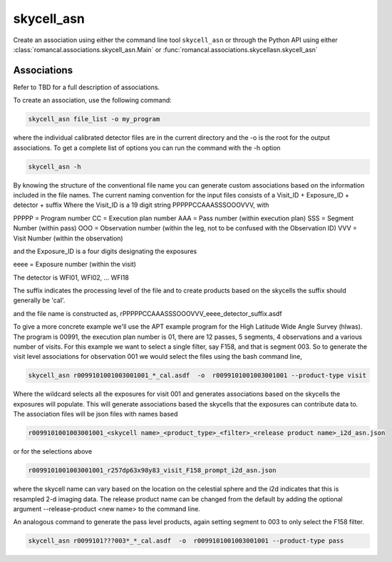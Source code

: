 .. _skycell_asn:

skycell_asn
===========

Create an association using either the command line tool
``skycell_asn`` or through the Python API using either
:class:`romancal.associations.skycell_asn.Main` or
:func:`romancal.associations.skycellasn.skycell_asn`


Associations
^^^^^^^^^^^^

Refer to TBD for a full description of associations.

To create an association, use the following command:

.. code-block:: python

		skycell_asn file_list -o my_program

where the individual calibrated detector files are in the current directory and the -o is the root
for the output associations. To get a complete list of options you can run the command with the
\-h option

.. code-block:: python

		skycell_asn -h 


By knowing the structure of the conventional file name you can generate custom associations based
on the information included in the file names. 
The current naming convention for the input files consists of a Visit_ID + Exposure_ID + detector + suffix
Where the Visit_ID is a 19 digit string
PPPPPCCAAASSSOOOVVV, with

PPPPP = Program number
CC = Execution plan number
AAA = Pass number (within execution plan)
SSS = Segment Number (within pass)  
OOO = Observation number (within the leg, not to be confused with the Observation ID)
VVV = Visit Number (within the observation)

and the Exposure_ID is a four digits designating the exposures

eeee = Exposure number (within the visit)

The detector is WFI01, WFI02, ... WFI18

The suffix indicates the processing level of the file and to create products based on the
skycells the suffix should generally be 'cal'.

and the file name is constructed as,
rPPPPPCCAAASSSOOOVVV_eeee_detector_suffix.asdf

To give a more concrete example we'll use the APT example program for the
High Latitude Wide Angle Survey (hlwas). The program is 00991, the execution plan number is 01,
there are 12 passes, 5 segments, 4 observations and a various number of visits.
For this example we want to select a single filter, say F158, and that is segment 003.
So to generate the visit level associations for observation 001 we would select the files using the bash
command line,

.. code-block:: text

		skycell_asn r0099101001003001001_*_cal.asdf  -o  r0099101001003001001 --product-type visit

Where the wildcard selects all the exposures for visit 001 and generates associations based on the skycells
the exposures will populate. This will generate associations based the skycells that the exposures can
contribute data to. The association files will be json files with names based

.. code-block:: text

	r0099101001003001001_<skycell name>_<product_type>_<filter>_<release product name>_i2d_asn.json

or for the selections above

.. code-block:: text

	r0099101001003001001_r257dp63x98y83_visit_F158_prompt_i2d_asn.json

where the skycell name can vary based on the location on the celestial sphere and the i2d indicates
that this is resampled 2-d imaging data. The release product name can be changed from the default
by adding the optional argument --release-product <new name> to the command line. 
	
An analogous command to generate the pass level products, again setting segment to 003 to only select
the F158 filter. 

.. code-block:: text

		skycell_asn r0099101???003*_*_cal.asdf  -o  r0099101001003001001 --product-type pass
